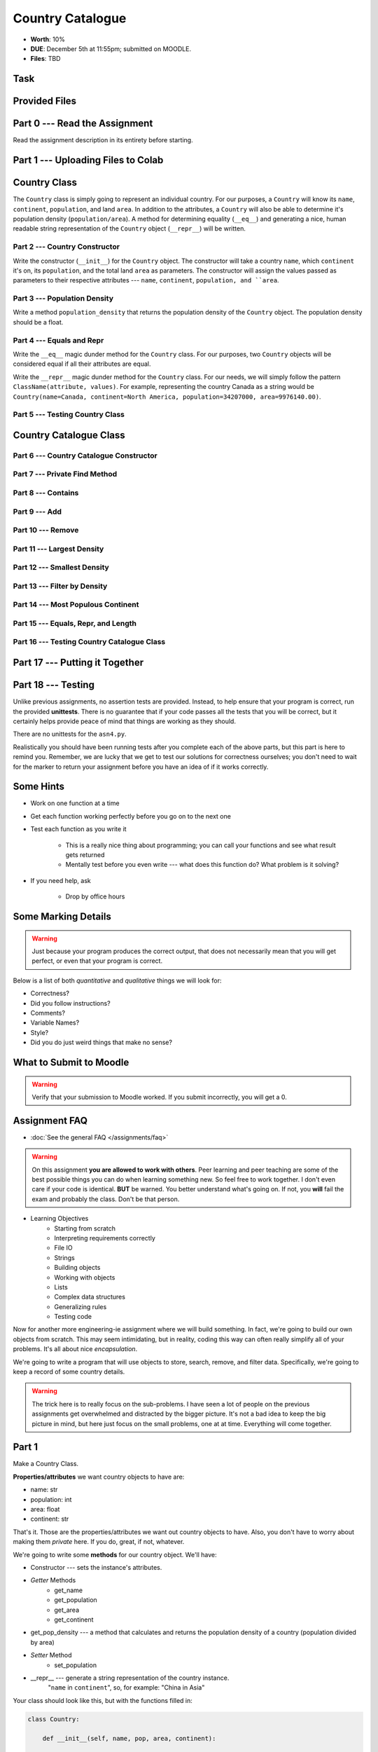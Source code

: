 *****************
Country Catalogue
*****************

* **Worth**: 10%
* **DUE**: December 5th at 11:55pm; submitted on MOODLE.
* **Files**: TBD

Task
====


Provided Files
==============


Part 0 --- Read the Assignment
==============================

Read the assignment description in its entirety before starting.


Part 1 --- Uploading Files to Colab
===================================


Country Class
=============

The ``Country`` class is simply going to represent an individual country. For our purposes, a ``Country`` will know its
``name``, ``continent``, ``population``, and land ``area``. In addition to the attributes, a ``Country`` will also be
able to determine it's population density (``population/area``). A method for determining equality (``__eq__``) and
generating a nice, human readable string representation of the ``Country`` object (``__repr__``) will be written.


Part 2 --- Country Constructor
------------------------------

Write the constructor (``__init__``) for the ``Country`` object. The constructor will take a country ``name``, which
``continent`` it's on, its ``population``, and the total land ``area`` as parameters. The constructor will assign the
values passed as parameters to their respective attributes --- ``name``, ``continent``, ``population, and ``area``.


Part 3 --- Population Density
-----------------------------

Write a method ``population_density`` that returns the population density of the ``Country`` object. The population
density should be a float.


Part 4 --- Equals and Repr
--------------------------

Write the ``__eq__`` magic dunder method for the ``Country`` class. For our purposes, two ``Country`` objects will be
considered equal if all their attributes are equal.

Write the ``__repr__`` magic dunder method for the ``Country`` class. For our needs, we will simply follow the pattern
``ClassName(attribute, values)``. For example, representing the country Canada as a string would be
``Country(name=Canada, continent=North America, population=34207000, area=9976140.00)``.


Part 5 --- Testing Country Class
--------------------------------


Country Catalogue Class
=======================


Part 6 --- Country Catalogue Constructor
----------------------------------------


Part 7 --- Private Find Method
------------------------------


Part 8 --- Contains
-------------------


Part 9 --- Add
--------------


Part 10 --- Remove
------------------


Part 11 --- Largest Density
---------------------------


Part 12 --- Smallest Density
----------------------------


Part 13 --- Filter by Density
-----------------------------


Part 14 --- Most Populous Continent
-----------------------------------


Part 15 --- Equals, Repr, and Length
------------------------------------


Part 16 --- Testing Country Catalogue Class
-------------------------------------------



Part 17 --- Putting it Together
==============================




Part 18 --- Testing
===================

Unlike previous assignments, no assertion tests are provided. Instead, to help ensure that your program is correct, run
the provided **unittests**. There is no guarantee that if your code passes all the tests that you will be correct, but
it certainly helps provide peace of mind that things are working as they should.

There are no unittests for the ``asn4.py``.

Realistically you should have been running tests after you complete each of the above parts, but this part is here to
remind you. Remember, we are lucky that we get to test our solutions for correctness ourselves; you don't need to wait
for the marker to return your assignment before you have an idea of if it works correctly.


Some Hints
==========

* Work on one function at a time
* Get each function working perfectly before you go on to the next one
* Test each function as you write it

    * This is a really nice thing about programming; you can call your functions and see what result gets returned
    * Mentally test before you even write --- what does this function do? What problem is it solving?

* If you need help, ask

    * Drop by office hours


Some Marking Details
====================

.. warning::
    Just because your program produces the correct output, that does not necessarily mean that you will get perfect, or
    even that your program is correct.

Below is a list of both *quantitative* and *qualitative* things we will look for:

* Correctness?
* Did you follow instructions?
* Comments?
* Variable Names?
* Style?
* Did you do just weird things that make no sense?


What to Submit to Moodle
========================



.. warning::

    Verify that your submission to Moodle worked. If you submit incorrectly, you will get a 0.


Assignment FAQ
==============

* :doc:`See the general FAQ </assignments/faq>`




















.. Warning::

    On this assignment **you are allowed to work with others**. Peer learning and peer teaching are some of the best possible things you can do when learning something new. So feel free to work together. I don't even care if your code is identical. **BUT** be warned. You better understand what's going on. If not, you **will** fail the exam and probably the class. Don't be that person. 

* Learning Objectives
    * Starting from scratch 
    * Interpreting requirements correctly
    * File IO
    * Strings
    * Building objects
    * Working with objects
    * Lists
    * Complex data structures
    * Generalizing rules 
    * Testing code

.. image:: world.png

Now for another more engineering-ie assignment where we will build something. In fact, we're going to build our own objects from scratch. This may seem intimidating, but in reality, coding this way can often really simplify all of your problems. It's all about nice *encapsulation*. 

We're going to write a program that will use objects to store, search, remove, and filter data. Specifically, we're going to keep a record of some country details. 

.. Warning::

    The trick here is to really focus on the sub-problems. I have seen a lot of people on the previous assignments get overwhelmed and distracted by the bigger picture. It's not a bad idea to keep the big picture in mind, but here just focus on the small problems, one at at time. Everything will come together. 
   
Part 1
======

Make a Country Class. 

**Properties/attributes** we want country objects to have are:

* name: str
* population: int
* area: float
* continent: str

That's it. Those are the properties/attributes we want out country objects to have. Also, you don't have to worry about making them *private* here. If you do, great, if not, whatever. 

We're going to write some **methods** for our country object. We'll have:

* Constructor --- sets the instance's attributes. 
* *Getter* Methods
    * get_name
    * get_population
    * get_area
    * get_continent
* get_pop_density --- a method that calculates and returns the population density of a country (population divided by area)
* *Setter* Method
    * set_population
* __repr__ --- generate a string representation of the country instance. 
    "``name`` in ``continent``", so, for example: "China in Asia"

Your class should look like this, but with the functions filled in:	
   
.. code-block:: python

    class Country:
   
        def __init__(self, name, pop, area, continent):
	   
        def __repr__(self):
	   
        def set_population(self, pop):
	   
        def get_name(self):
	   
        def get_area(self):
	   
        def get_population(self):
	   
        def get_continent(self):
       	
        def get_pop_density(self):

.. Warning::

   Test that your Country objects work correctly. Test **THOROUGHLY**. Do **not** move on until you know everything here is working properly.

Part 2
======

Make a CountryCatalogue class. 

**Properties/attributes** for the CountryCatalogue class:

* catalogue: set
    * Will hold Country objects
* country_continent: dictionary
    * Will let us look up a country's continent easily

**Methods**:

* Constructor --- This one is complex-ish
    * Create the two properties/attributes (catalogue, country_continent)
    * This constructor will be given additional parameters, *continent_file_name* and *country_file_name*. Both are strings. 
    * Open the file named *continent_file_name* and add the country continent information from the file to the country_continent dictionary.
        * *continent_file_name* is a parameter. So, imagine the file is called "continents.txt", then *continent_file_name* would contain the string "continent.txt".
		
    * Open the file named *country_file_name*. Read the contents and use it to create country objects. Add these country objects to the catalogue set. 
        * I wonder how we can easily get the country's continent?
        * I wonder if we can use one of the below methods to basically do all this for us? (maybe, maybe not, idk)
        * Be sure you're actually creating country objects, and not like a list of strings or something. That would be bad.
        		

    * Obtain the sample data files (you might have to *right click* and select *save link as*):
        * :download:`Continents <continent.txt>`
        * :download:`Countries <country.txt>`
		
    * Note that they have headers. 
	
* add_country
    * Gets parameters *country_name*, *country_population*, *country_area*, and *country_continent*.
    * Given the parameters, create a country object. 
    * If there is a country in the catalogue with the same name, return *False*. 
    * If the country does not exist in the catalogue, add it to the catalogue.
    * Be sure to add appropriate information to the country_continent dictionary. 
    * Return *True* after success. 
    * I wonder if this method will be handy for the constructor? Maybe, maybe not. 
	
* delete_country
    * Given a parameter *country_name*, if a country with that name exists in the catalogue, remove it. 
    * Don't worry about updating the country_continent dictionary. 
    * Print a message informing the user if it was successfully removed or not.
    * Do **not** return anything.

* find_country
    * Given a parameter *country_name*, if the country exists, return it.
	* If it does not exist, return *None*. 
	
* filter_countries_by_continent
    * Given a parameter *continent_name*, return a list containing all the countries from the continent.
    * If the continent does not exist, return just an empty list. 

* print_country_catalogue
    * Print out the countries in the catalogue to the screen.
    * To do this, just loop through the catalogue and call ``print`` on the countries (this will work once ``__repr__`` is done in the Country class. 
	
* set_population_of_country
    * Given parameters *country_name* and *country_population*, set the country's population. 
    * Return *True* if it worked, *False* otherwise. 

* find_country_largest_pop
    * Find the country with the largest population and return the country object. 
	
* find_country_smallest_area
    * Find the country with the smallest area and return the country object. 
	
* filter_countries_pop_density
    * Given parameters *lower_bound* and *upper_bound* (both integers).
    * Find all countries that have a population density that falls between the bounds (inclusively)
    * Return a list that contains all of these countries. 
    * If nothing falls within the bounds, return an empty list. 
	
* find_most_populous_continent
    * Find the continent with the most number of people living on it (based on the countries in the catalogue). 
    * Return the name of the continent **and** its total population. 
    * Do this by writing ``return continent_name, population``, where *continent_name* is the name of the population with the highest population and *population* is the highest population. 
	
* save_country_catalogue
    * Given a parameter *file_name* (a string), write the catalogue data in a file named *file_name*. 
    * This function must return the number of lines written to the file. 
    * Format the file like this:
    
    **Format**
    NAME|CONTINENT|POPULATION|POPULATION_DENSITY

    **For Example**
  
    China|Asia|1339190000|139.5431469965489

	
	

.. code-block:: python

    class CountryCatalogue:
   
        def __init__(self, continent_file_name, country_file_name):

        def filter_countries_by_continent(self, continent_name):
	   
        def print_country_catalogue(self):
	   
        def find_country(self, country_name):
	   
        def delete_country(self, country_name):
	   
        def add_country(self, country_name, country_population, country_area, country_continent):
		
        def set_populationOfASelectedCountry(self, country_name, country_population):
			
        def save_country_catalogue(self, file_name):
	
        def find_country_largest_pop(self):
	
        def find_country_smallest_area(self):
	
        def find_most_populous_continent(self):
	
        def filter_countries_pop_density(self, lowerBound, upperBound):
	

Part 3
======

This part is just for making sure everything works. 

.. Warning::

    These links will work when the course website goes back up, For the time being, I have included a folder in the course content you download with these files. 

Make sure you have downloaded the files:

    * :download:`Continents <continent.txt>`
    * :download:`Countries <country.txt>`

.. Warning::

    It's probably a good call to **not** alter these files. You can, but when we test your code, we will test it using these files. 
	
Also, download this file:

    * :download:`main.py <main.py>`

.. Warning::

    Feel free to comment out certain tests for your purposes. Just note that it's not a good idea to change the main file to make your object work properly. I will test your code with this main.py script as is. 
	
    Also, just because your code passes the tests, that does **NOT** mean that your code is necessarily correct. 
		

Do not worry about dealing with exceptions. 

Do not worry about uppercase vs lowercase. Like, Canada vs. canada. You can pretend they are two separate countries.  	
		
What to submit
==============

* Your ``Country.py`` and ``CountryCatalogue.py`` classes. Do not submit the ``main.py`` part.
* If you used Colab, you probably have everything in one script. This is ok. 
* If you used PyCharm or Spyder, you may have them in different files. This is OK, just submit both.  

    * Make sure your **NAME** and **STUDENT NUMBER** appear in a comment at the top of the scripts.
    * Make sure it's *commented* and has *function headers*!!
    * Include a list of the people you worked with. Don't worry, this won't be used against anyone, I just want to make sure credit is given where it's due. 
    * Use proper variable names
  
General FAQ:
============
* I don't know how to do *X*.
    * OK, go to `google.ca <https://www.google.ca>`_ and type in *X*.
* It’s not working, therefore Python is broken!
    * Probably not; you’re very likely doing something wrong   
* Do I have enough comments?
    * I don't know, maybe? If you're looking at code and have to ask if you should comment it... just comment it. That said, don't write me a book.
* I know you told me to do it this way, but I did it another way, and I think my way is better.
    * Your way may be better, but I don’t care. Do it the way I told you.
* Can I work with my friend?
    * **YES!**
* I know our code looks the same, but we only worked together at a high level.
    * Cool. In fact, you can work together on a *low* level too for all I care. 
* I know I cheated, I know I know I was cheating, but I’m reeeeaaaaaaaaallllllly sorry [that I got caught]. Can we just ignore it this time?
    * You probably didn't do anything wrong. 
* If I submit it at 11:56pm, you’ll still mark it, right? I mean, commmmon!
    * No. 11:55pm and earlier is on time. Anything after 11:55pm is late. Anything late is not marked. It’s rather simple really.
* Moodle was totally broken, it’s not my fault it’s late.
    * Nice try.
* I accidentally submitted the wrong code. Here is the right code, but it’s late. But you can see that I submitted the wrong code on time! You’ll still accept it, right?
    * Do you think I was born yesterday? No.

